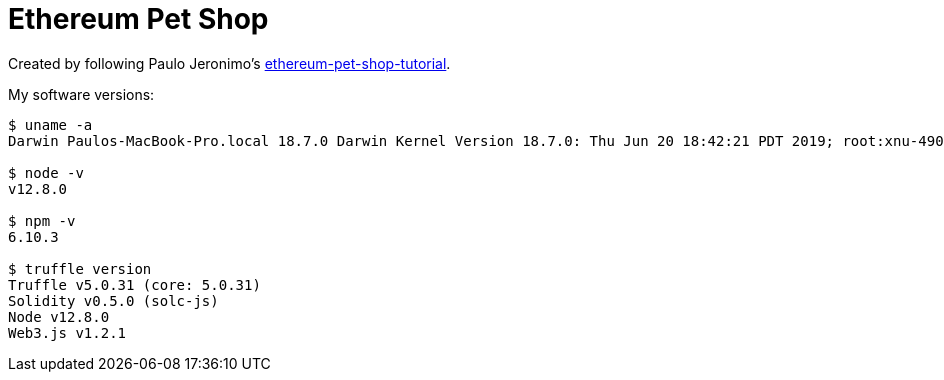 = Ethereum Pet Shop

Created by following Paulo Jeronimo's https://github.com/paulojeronimo/ethereum-pet-shop-tutorial[ethereum-pet-shop-tutorial].

My software versions:

----
$ uname -a
Darwin Paulos-MacBook-Pro.local 18.7.0 Darwin Kernel Version 18.7.0: Thu Jun 20 18:42:21 PDT 2019; root:xnu-4903.270.47~4/RELEASE_X86_64 x86_64

$ node -v
v12.8.0

$ npm -v
6.10.3

$ truffle version
Truffle v5.0.31 (core: 5.0.31)
Solidity v0.5.0 (solc-js)
Node v12.8.0
Web3.js v1.2.1
----
